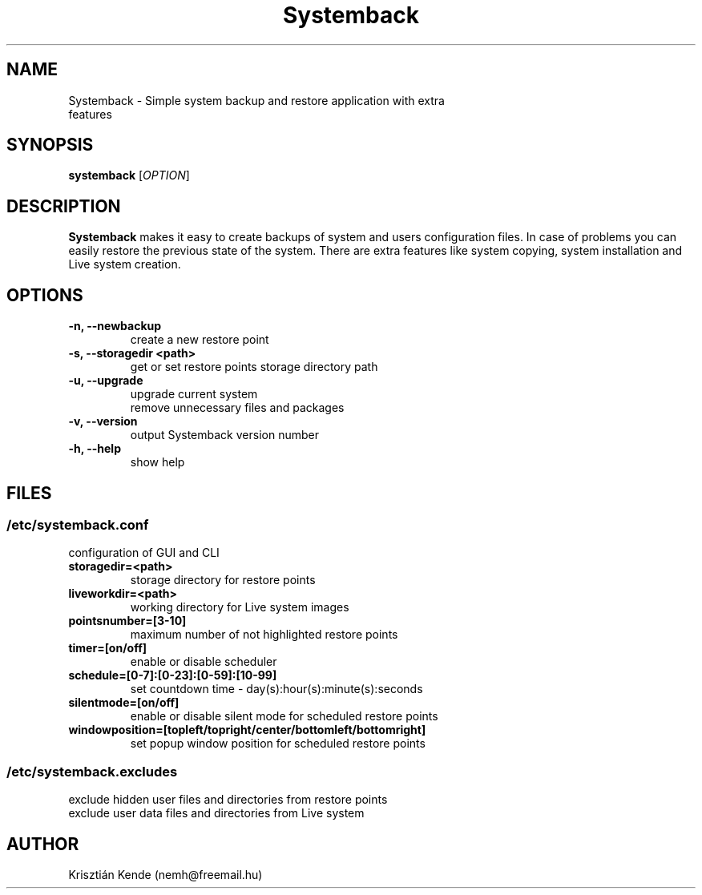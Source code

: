 .TH Systemback 1 "05.22.2013."

.SH NAME
Systemback - Simple system backup and restore application with extra
.br
             features

.SH SYNOPSIS
\fBsystemback\fR [\fIOPTION\fR]

.SH DESCRIPTION
\fBSystemback\fR makes it easy to create backups of system and users
configuration files. In case of problems you can easily restore the
previous state of the system. There are extra features like system
copying, system installation and Live system creation.

.SH OPTIONS
.TP
.B -n, --newbackup
create a new restore point
.TP
.B -s, --storagedir <path>
get or set restore points storage directory path
.TP
.B -u, --upgrade
upgrade current system
.br
remove unnecessary files and packages
.TP
.B -v, --version
output Systemback version number
.TP
.B -h, --help
show help

.SH FILES
.SS /etc/systemback.conf
configuration of GUI and CLI
.TP
.B storagedir=<path>
storage directory for restore points
.TP
.B liveworkdir=<path>
working directory for Live system images
.TP
.B pointsnumber=[3-10]
maximum number of not highlighted restore points
.TP
.B timer=[on/off]
enable or disable scheduler
.TP
.B schedule=[0-7]:[0-23]:[0-59]:[10-99]
set countdown time - day(s):hour(s):minute(s):seconds
.TP
.B silentmode=[on/off]
enable or disable silent mode for scheduled restore points
.TP
.B windowposition=[topleft/topright/center/bottomleft/bottomright]
set popup window position for scheduled restore points

.SS /etc/systemback.excludes
exclude hidden user files and directories from restore points
.br
exclude user data files and directories from Live system

.SH AUTHOR
Krisztián Kende (nemh@freemail.hu)
